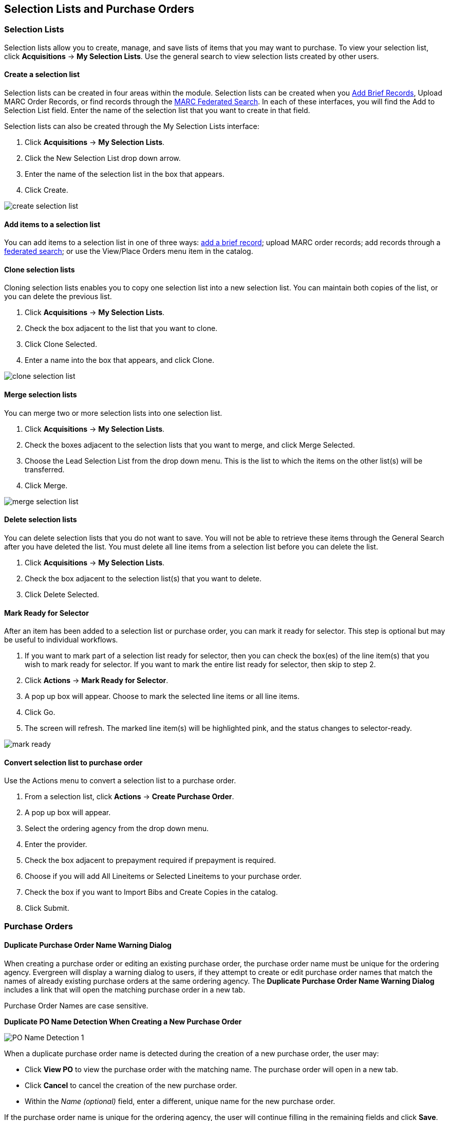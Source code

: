 Selection Lists and Purchase Orders
-----------------------------------

Selection Lists
~~~~~~~~~~~~~~~

Selection lists allow you to create, manage, and save lists of items
that you may want to purchase. To view your selection list, click
*Acquisitions* -> *My Selection Lists*. Use the general search to view selection lists created by other users.

Create a selection list
^^^^^^^^^^^^^^^^^^^^^^^

Selection lists can be created in four areas within the module. Selection lists can be created when you <<_brief_records,Add Brief Records>>, Upload MARC Order Records, or find records through the <<_marc_federated_search,MARC Federated Search>>. In each of these interfaces, you will find the Add to Selection List field. Enter the name of the selection list that you want to create in that field.

Selection lists can also be created through the My Selection Lists interface:

. Click *Acquisitions* -> *My Selection Lists*.
. Click the New Selection List drop down arrow.
. Enter the name of the selection list in the box that appears.
. Click Create.

image::media/acq_selection_create.png[create selection list]

Add items to a selection list
^^^^^^^^^^^^^^^^^^^^^^^^^^^^^

You can add items to a selection list in one of three ways: <<_brief_records,add a brief record>>; upload MARC order records; add records through a <<_marc_federated_search,federated search>>; or use the View/Place Orders menu item in the catalog.

Clone selection lists
^^^^^^^^^^^^^^^^^^^^^

Cloning selection lists enables you to copy one selection list into a new selection list. You can maintain both copies of the list, or you can delete the previous list.

. Click *Acquisitions* -> *My Selection Lists*.
. Check the box adjacent to the list that you want to clone.
. Click Clone Selected.
. Enter a name into the box that appears, and click Clone.

image::media/acq_selection_clone.png[clone selection list]

Merge selection lists
^^^^^^^^^^^^^^^^^^^^^

You can merge two or more selection lists into one selection list.


. Click *Acquisitions* -> *My Selection Lists*.
. Check the boxes adjacent to the selection lists that you want to merge, and click Merge Selected.
. Choose the Lead Selection List from the drop down menu. This is the list to which the items on the other list(s) will be transferred.
. Click Merge.

image::media/acq_selection_merge.png[merge selection list]

Delete selection lists
^^^^^^^^^^^^^^^^^^^^^^

You can delete selection lists that you do not want to save. You will not be able to retrieve these items through the General Search after you have deleted the list. You must delete all line items from a selection list before you can delete the list.


. Click *Acquisitions* -> *My Selection Lists*.
. Check the box adjacent to the selection list(s) that you want to delete.
. Click Delete Selected.

Mark Ready for Selector
^^^^^^^^^^^^^^^^^^^^^^^

After an item has been added to a selection list or purchase order, you can mark it ready for selector. This step is optional but may be useful to individual workflows.


. If you want to mark part of a selection list ready for selector, then you can check the box(es) of the line item(s) that you wish to mark ready for selector. If you want to mark the entire list ready for selector, then skip to step 2.
. Click *Actions* -> *Mark Ready for Selector*.
. A pop up box will appear. Choose to mark the selected line items or all line items.
. Click Go.
. The screen will refresh. The marked line item(s) will be highlighted pink, and the status changes to selector-ready.

image::media/acq_selection_mark_ready.png[mark ready]

Convert selection list to purchase order
^^^^^^^^^^^^^^^^^^^^^^^^^^^^^^^^^^^^^^^^

Use the Actions menu to convert a selection list to a purchase order.


. From a selection list, click *Actions* -> *Create Purchase Order*.
. A pop up box will appear.
. Select the ordering agency from the drop down menu.
. Enter the provider.
. Check the box adjacent to prepayment required if prepayment is required.
. Choose if you will add All Lineitems or Selected Lineitems to your purchase order.
. Check the box if you want to Import Bibs and Create Copies in the catalog.
. Click Submit.


Purchase Orders
~~~~~~~~~~~~~~~

Duplicate Purchase Order Name Warning Dialog
^^^^^^^^^^^^^^^^^^^^^^^^^^^^^^^^^^^^^^^^^^^^

When creating a purchase order or editing an existing purchase order, the purchase order name must be unique for the ordering agency.  Evergreen will display a warning dialog to users, if they attempt to create or edit purchase order names that match the names of already existing purchase orders at the same ordering agency. The *Duplicate Purchase Order Name Warning Dialog* includes a link that will open the matching purchase order in a new tab.

Purchase Order Names are case sensitive.

*Duplicate PO Name Detection When Creating a New Purchase Order*

image::media/po_name_detection_1.JPG[PO Name Detection 1]

When a duplicate purchase order name is detected during the creation of a new purchase order, the user may:

* Click *View PO* to view the purchase order with the matching name. The purchase order will open in a new tab.
* Click *Cancel* to cancel the creation of the new purchase order.
* Within the _Name (optional)_ field, enter a different, unique name for the new purchase order.

If the purchase order name is unique for the ordering agency, the user will continue filling in the remaining fields and click *Save*.

If the purchase order name is not unique for the ordering agency, the Save button will remain grayed out to the user until the purchase order is given a unique name.

*Duplicate PO Name Detection When Editing the Name of an Existing Purchase Order*

To change the name of an existing purchase order:

. Within the purchase order, the _Name_ of the purchase order is a link (located at the top left-hand side of the purchase order). Click the PO Name.
. A new window will open, where users can rename the purchase order.
. Enter the new purchase order name.
. Click *OK*.

image::media/po_name_detection_2.JPG[PO Name Detection 2]

If the new purchase order name is unique for the ordering agency, the purchase order will be updated to reflect the new name.
If the purchase order name is not unique for the ordering agency, the purchase order will not be updated with the new name. Instead, the user will see the *Duplicate Purchase Order Name Warning Dialog* within the purchase order.

image::media/po_name_detection_3.JPG[PO Name Detection 3]

When a duplicate purchase order name is detected during the renaming of an existing purchase order, the user may:

* Click *View PO* to view the purchase order with the matching name. The purchase order will open in a new tab.
* Repeat the steps to change the name of an existing purchase order and make the name unique.

Purchase Order Activation Progress Bar
^^^^^^^^^^^^^^^^^^^^^^^^^^^^^^^^^^^^^^

After you click *Activate Order*, you will be presented with the record import interface for records that are not already in the catalog. Once you complete entering in the parameters for the record import interface, the progress screen will appear. As of Evergreen 2.9, this progress screen consists of a progress bar in the foreground, and a tally of the following in the background of the bottom-left corner:

* Lineitems processed
* Vandelay Records processed
* Bib Records Merged/Imported
* ACQ Copies Processed
* Debits Encumbered
* Real Copies Processed

Activate Purchase Order with Zero Copies
^^^^^^^^^^^^^^^^^^^^^^^^^^^^^^^^^^^^^^^^

By default, a purchase order cannot be activated if a line item on the
purchase order has zero copies. To activate a purchase order with line
items that have zero copies, check the box *Allow activation with
zero-copy lineitems*.

image::media/Zero_Copies1.jpg[Zero_Copies1]

Enhancements to Canceled and Delayed Items
^^^^^^^^^^^^^^^^^^^^^^^^^^^^^^^^^^^^^^^^^^

Cancel/Delay reasons have been modified so that you can easily
differentiate between canceled and delayed items.  Each label now begins
with *Canceled* or *Delayed*.  To view the list, click *Administration*
-> *Acquisitions Administration* -> *Cancel Reasons*.

The cancel/delay reason label is displayed as the line item status in the list of line items or as the copy status in the list of copies.

image::media/2_7_Enhancements_to_Canceled2.jpg[Canceled2]


image::media/2_7_Enhancements_to_Canceled4.jpg[Canceled4]

A delayed line item can now be canceled.  You can mark a line item as delayed, and if later, the order cannot be filled, you can change the line item's status to canceled.  When delayed line items are canceled, the encumbrances are deleted.

Cancel/delay reasons now appear on the worksheet and the printable purchase order.

Paid PO Line Items
^^^^^^^^^^^^^^^^^^

Purchase Order line items are marked as "Paid" in red text when all non-cancelled copies on the line item have been invoiced.

image::media/2_10_Lineitem_Paid.png[Paid Lineitem]


Brief Records
~~~~~~~~~~~~~

Brief records are short bibliographic records with minimal information that are often used as placeholder records until items are received. Brief records can be added to selection lists or purchase orders and can be imported into the catalog. You can add brief records to new or existing selection lists. You can add brief records to new, pending or on-order purchase orders.

Add brief records to a selection list
^^^^^^^^^^^^^^^^^^^^^^^^^^^^^^^^^^^^^

. Click *Acquisitions* -> *New Brief Record*. You can also add brief records to an existing selection list by clicking the Actions menu on the selection list and choosing Add Brief Record.
. Choose a selection list from the drop down menu, or enter the name of a new selection list.
. Enter bibliographic information in the desired fields.
. Click Save Record.

image::media/acq_brief_record.png[]

Add brief records to purchase orders
^^^^^^^^^^^^^^^^^^^^^^^^^^^^^^^^^^^^

You can add brief records to new or existing purchase orders.

. Open or create a purchase order. See the section on <<_purchase_orders,purchase orders>> for more information.
. Click Add Brief Record.
. Enter bibliographic information in the desired fields. Notice that the record is added to the purchase order that you just created.
. Click Save Record.

image::media/acq_brief_record-2.png[]

MARC Federated Search
~~~~~~~~~~~~~~~~~~~~~

The MARC Federated Search enables you to import bibliographic records into a selection list or purchase order from a Z39.50 source.

. Click *Acquisitions* -> *MARC Federated Search*.
. Check the boxes of Z39.50 services that you want to search. Your local Evergreen Catalog is checked by default. Click Submit.
+
image::media/acq_marc_search.png[search form]
+
. A list of results will appear. Click the "Copies" link to add copy information to the line item. See the <<_line_items,section on Line Items>> for more information.
. Click the Notes link to add notes or line item alerts to the line item. See the <<_line_items,section on Line Items>> for more information.
. Enter a price in the "Estimated Price" field.
. You can save the line item(s) to a selection list by checking the box
on the line item and clicking *Actions* -> *Save Items to Selection
List*. You can also create a purchase order from the line item(s) by
checking the box on the line item and clicking Actions -> Create
Purchase Order.

image::media/acq_marc_search-2.png[line item]

Line Items
~~~~~~~~~~

Return to Line Item
^^^^^^^^^^^^^^^^^^^

This feature enables you to return to a specific line item on a selection list,
purchase order, or invoice after you have navigated away from the page that
contained the line item.  This feature is especially useful when you must
identify a line item in a long list. After working with a line item, you can
return to your place in the search results or the list of line items.

To use this feature, select a line item, and then, depending on the location of
the line item, click *Return* or *Return to search*.  Evergreen will take you
back to the specific line item in your search and highlight the line item with a
colored box.

For example, you retrieve a selection list, find a line item to examine, and
click the *Copies* link.  After editing the copies, you click *Return*.
Evergreen takes you back to your selection list and highlights the line item
that you viewed. 

image::media/Return_to_line_item1.jpg[Return_to_line_item1]

This feature is available in _General Search Results_, _Purchase Orders_, and
_Selection Lists_, whenever any of the following links are available: 

* Selection List
* Purchase Order
* Copies
* Notes
* Worksheet

This feature is available in Invoices whenever any of the following links are
available:

* Title
* Selection List
* Purchase Order

Display a Count of Existing Copies on Selection List and Purchase Order Lineitems
^^^^^^^^^^^^^^^^^^^^^^^^^^^^^^^^^^^^^^^^^^^^^^^^^^^^^^^^^^^^^^^^^^^^^^^^^^^^^^^^^

When displaying Acquisitions lineitems within the Selection List and Purchase Order interfaces, Evergreen displays a count of existing catalog copies on the lineitem. The count of existing catalog copies refers to the number of copies owned at the ordering agency and / or the ordering agency's child organization units.

The counts display for lineitems that have a direct link to a catalog record. Generally, this includes lineitems created as "on order" based on an existing catalog record and lineitems where "Load Bibs and Items" has been applied.

The count of existing copies does not include copies that are in either a Lost or a Missing status.

The existing copy count displays in the link "bar" located below the Order Identifier within the lineitem.

If no existing copies are found, a "0" (zero) will display in plain text.

If the existing copy count is greater than zero, then the count will display in bold and red on the lineitem.

image::media/display_copy_count_1.JPG[Display Copy Count 1]

The user may also hover over the existing copy count to view the accompanying tooltip.

image::media/display_copy_count_2.JPG[Display Copy Count 2]


